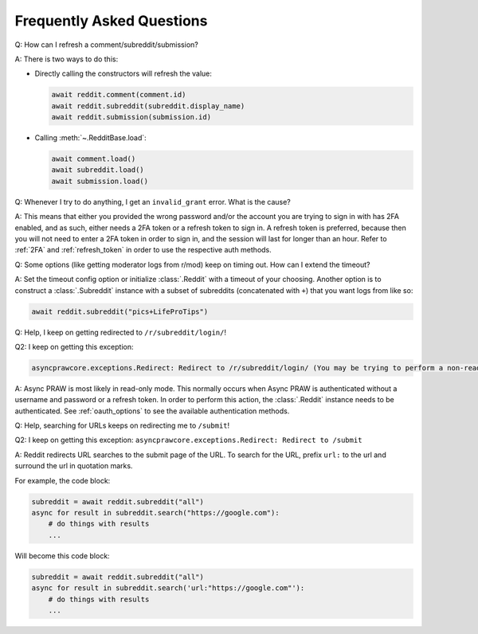 Frequently Asked Questions
==========================

.. _faq1:

Q: How can I refresh a comment/subreddit/submission?

A: There is two ways to do this:

- Directly calling the constructors will refresh the value:

  .. code-block:: python

      await reddit.comment(comment.id)
      await reddit.subreddit(subreddit.display_name)
      await reddit.submission(submission.id)

- Calling :meth:`~.RedditBase.load`:

  .. code-block:: python

      await comment.load()
      await subreddit.load()
      await submission.load()

.. _faq2:

Q: Whenever I try to do anything, I get an ``invalid_grant`` error. What is the cause?

A: This means that either you provided the wrong password and/or the account you are
trying to sign in with has 2FA enabled, and as such, either needs a 2FA token or a
refresh token to sign in. A refresh token is preferred, because then you will not need
to enter a 2FA token in order to sign in, and the session will last for longer than an
hour. Refer to :ref:`2FA` and :ref:`refresh_token` in order to use the respective auth
methods.

.. _faq3:

Q: Some options (like getting moderator logs from r/mod) keep on timing out. How can I
extend the timeout?

A: Set the timeout config option or initialize :class:`.Reddit` with a timeout of your
choosing. Another option is to construct a :class:`.Subreddit` instance with a subset of
subreddits (concatenated with ``+``) that you want logs from like so:

.. code-block:: python

    await reddit.subreddit("pics+LifeProTips")

.. _faq4:

Q: Help, I keep on getting redirected to ``/r/subreddit/login/``!

Q2: I keep on getting this exception:

.. code-block:: text

    asyncprawcore.exceptions.Redirect: Redirect to /r/subreddit/login/ (You may be trying to perform a non-read-only action via a read-only instance.)

A: Async PRAW is most likely in read-only mode. This normally occurs when Async PRAW is
authenticated without a username and password or a refresh token. In order to perform
this action, the :class:`.Reddit` instance needs to be authenticated. See
:ref:`oauth_options` to see the available authentication methods.

.. _faq5:

Q: Help, searching for URLs keeps on redirecting me to ``/submit``!

Q2: I keep on getting this exception: ``asyncprawcore.exceptions.Redirect: Redirect to
/submit``

A: Reddit redirects URL searches to the submit page of the URL. To search for the URL,
prefix ``url:`` to the url and surround the url in quotation marks.

For example, the code block:

.. code-block:: python

    subreddit = await reddit.subreddit("all")
    async for result in subreddit.search("https://google.com"):
        # do things with results
        ...

Will become this code block:

.. code-block:: python

    subreddit = await reddit.subreddit("all")
    async for result in subreddit.search('url:"https://google.com"'):
        # do things with results
        ...
